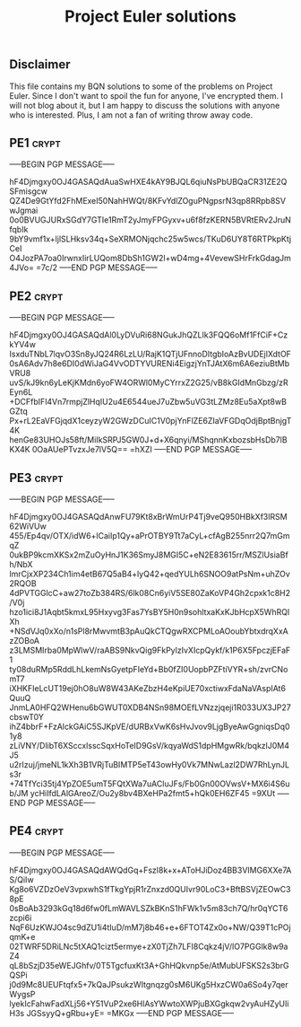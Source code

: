 # -*- buffer-auto-save-file-name: nil; -*-
#+TITLE: Project Euler solutions

** Disclaimer

This file contains my BQN solutions to some of the problems on Project Euler.
Since I don't want to spoil the fun for anyone, I've encrypted them. I will not
blog about it, but I am happy to discuss the solutions with anyone who is
interested. Plus, I am not a fan of writing throw away code.

** PE1 :crypt:

-----BEGIN PGP MESSAGE-----

hF4Djmgxy0OJ4GASAQdAuaSwHXE4kAY9BJQL6qiuNsPbUBQaCR31ZE2QSFmisgcw
QZ4De9GtYfd2FhMExeI50NahHWQt/8KFvYdlZOguPNgpsrN3qp8RRpb8SVwJgmai
0o0BVUGJURxSGdY7GTIe1RmT2yJmyFPGyxv+u6f8fzKERN5BVRtERv2JruNfqbIk
9bY9vmf1x+ljlSLHksv34q+SeXRMONjqchc25w5wcs/TKuD6UY8T6RTPkpKtjCeI
O4JozPA7oa0IrwnxIirLUQom8DbSh1GW2l+wD4mg+4VevewSHrFrkGdagJm4JVo=
=7c/2
-----END PGP MESSAGE-----

** PE2 :crypt:

-----BEGIN PGP MESSAGE-----

hF4Djmgxy0OJ4GASAQdAl0LyDVuRi68NGukJhQZLIk3FQQ6oMf1FfCiF+CzkYV4w
IsxduTNbL7lqvO3Sn8yJQ24R6LzLU/RajK1QTjUFnnoDItgbIoAzBvUDEjlXdtOF
0sA6Adv7h8e6DI0dWiJaG4VvODTYVURENi4EigzjYnTJAtX6m6A6eziuBtMbVRU8
uvS/kJ9kn6yLeKjKMdn6yoFW4ORWl0MyCYrrxZ2G25/vB8kGIdMnGbzg/zREyn6L
+DCFfbIFl4Vn7rmpjZlHqIU2u4E6544ueJ7uZbw5uVG3tLZMz8Eu5aXpt8wBGZtq
Px+rL2EaVFGjqdX1ceyzyW2GWzDCuIC1V0pjYnFlZE6ZIaVFGDqOdjBptBnjgT4K
henGe83UHOJs58ft/MiIkSRPJ5GW0J+d+X6qnyi/MShqnnKxbozsbHsDb7lBKX4K
0OaAUePTvzxJe7lV5Q==
=hXZI
-----END PGP MESSAGE-----

** PE3 :crypt:

-----BEGIN PGP MESSAGE-----

hF4Djmgxy0OJ4GASAQdAnwFU79Kt8xBrWmUrP4Tj9veQ950HBkXf3lRSM62WiVUw
455/Ep4qv/OTX/idW6+lCaiIp1Qy+aPrOTBY9Tt7aCyL+cfAgB255nrr2Q7mGmqZ
0ukBP9kcmXKSx2mZuOyHnJ1K36SmyJ8MGI5C+eN2E83615rr/MSZlUsiaBfh/NbX
lmrCjxXP234Ch1im4etB67Q5aB4+lyQ42+qedYULh6SNOO9atPsNm+uhZOv2RQOB
4dPVTGGlcC+aw27toZb384RS/6lk08Cn6yiV5SE80ZaKoVP4Gh2cpxk1c8H2/V0j
hzo1ici8J1Aqbt5kmxL95Hxyvg3Fas7YsBY5H0n9sohltxaKxKJbHcpX5WhRQlXh
+NSdVJq0xXo/n1sPl8rMwvmtB3pAuQkCTQgwRXCPMLoAOoubYbtxdrqXxAzZOBoA
z3LMSMIrba0MpWlwV/raABS9NkvQig9FkPylzIvXIcpQykf/k1P6X5FpczjEFaF1
ty08duRMp5RddLhLkemNsGyetpFIeYd+Bb0fZI0UopbPZFtiVYR+sh/zvrCNomT7
iXHKFIeLcUT19ej0hO8uW8W43AKeZbzH4eKpiUE70xctiwxFdaNaVAspIAt6QuuQ
JnmLA0HFQ2WHenu6bGWUT0XDB4NSn98MOEfLVNzzjqeji1R033UX3JP27cbswT0Y
ihZ4bbrF+FzAlckGAiC5SJKpVE/dURBxVwK6sHvJvov9LjgByeAwGgniqsDq01y8
zLiVNY/DlibT6XSccxlsscSqxHoTeID9GsV/kqyaWdS1dpHMgwRk/bqkzlJ0M4J5
u2rIzuj/jmeNL1kXh3B1VRjTuBIMTP5eT43owHy0Vk7MNwLazl2DW7RhLynJLs3r
+74TfYci35tj4YpZOE5umT5FQtXWa7uACluJFs/Fb0Gn00OVwsV+MX6i4S6ub/JM
ycHiIfdLAlGAreoZ/Ou2y8bv4BXeHPa2fmt5+hQk0EH6ZF45
=9XUt
-----END PGP MESSAGE-----

** PE4 :crypt:

-----BEGIN PGP MESSAGE-----

hF4Djmgxy0OJ4GASAQdAWQdGq+Fszl8k+x+AToHJiDoz4BB3VIMG6XXe7AS/QiIw
Kg8o6VZDzOeV3vpxwhS1fTkgYpjR1rZnxzd0QUIvr90LoC3+BftBSVjZEOwC38pE
0sBoAb3293kGq18d6fw0fLmWAVLSZkBKnS1hFWk1v5m83ch7Q/hr0qYCT6zcpi6i
NqF6UzKWJO4sc9dZU1i4tIuD/mM7j8b46+e+6FTOT4Zx0o+NW/Q39T1cPOjqmK+e
02TWRF5DRiLNc5tXAQ1cizt5ermye+zX0TjZh7LFI8Cqkz4jV/lO7PGGlk8w9aZ4
qL8bSzjD35eWEJGhfv/0T5TgcfuxKt3A+GhHQkvnp5e/AtMubUFSKS2s3brGQSPi
j0d9Mc8UEUFtqfx5+7kQaJPsukzWItgnqzg0sM6UKg5HxzCW0a6So4y7qerWygsP
lyekIcFahwFadXLj56+Y51VuP2xe6HlAsYWwtoXWPjuBXGgkqw2vyAuHZyUIiH3s
JGSsyyQ+gRbu+yE=
=MKGx
-----END PGP MESSAGE-----
